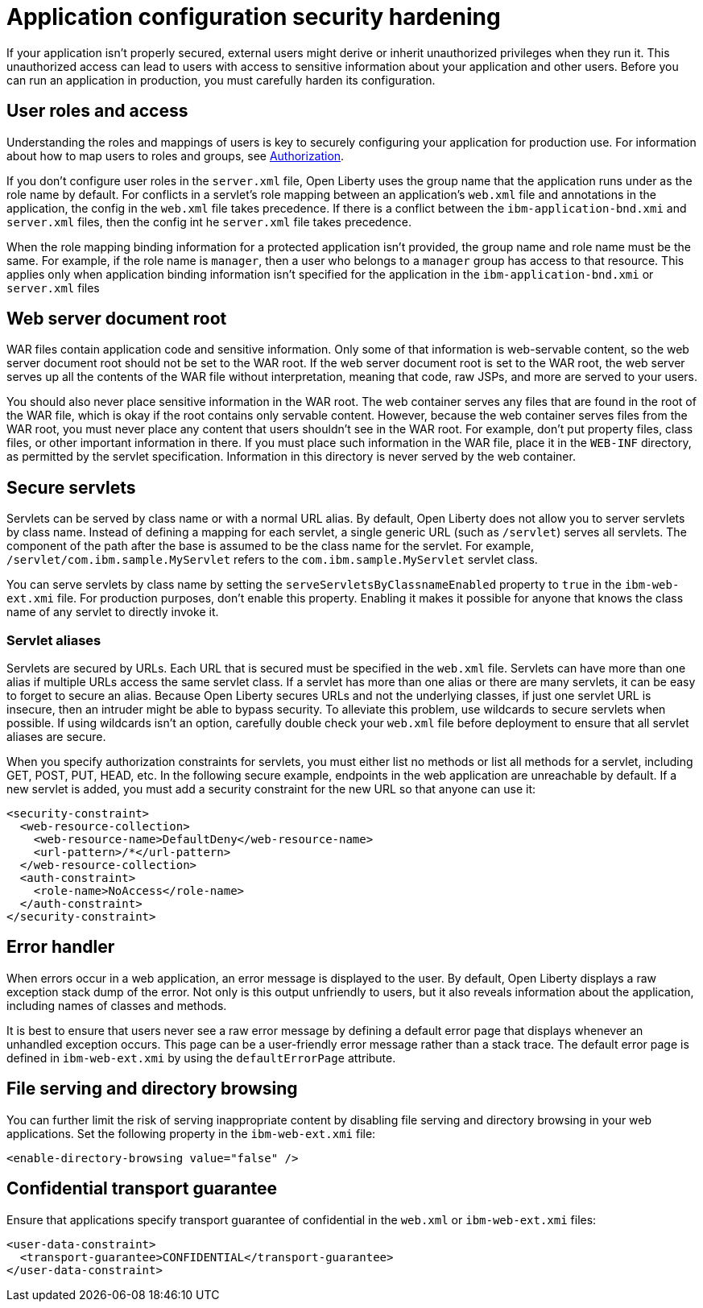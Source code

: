 // Copyright (c) 2020 IBM Corporation and others.
// Licensed under Creative Commons Attribution-NoDerivatives
// 4.0 International (CC BY-ND 4.0)
//   https://creativecommons.org/licenses/by-nd/4.0/
//
// Contributors:
//     IBM Corporation
//
:page-description: If your application isn't properly secured, external users might derive or inherit unauthorized privileges when they run it. Before you can run an application in production, you must carefully harden its configuration.
:seo-title: Application configuration security hardening
:seo-description: If your application isn't properly secured, external users might derive or inherit unauthorized privileges when they run it. Before you can run an application in production, you must carefully harden its configuration.
:page-layout: general-reference
:page-type: general
= Application configuration security hardening

If your application isn't properly secured, external users might derive or inherit unauthorized privileges when they run it.
This unauthorized access can lead to users with access to sensitive information about your application and other users.
Before you can run an application in production, you must carefully harden its configuration.

== User roles and access
Understanding the roles and mappings of users is key to securely configuring your application for production use.
For information about how to map users to roles and groups, see link:/docs/ref/general/#authorization.html[Authorization].

If you don't configure user roles in the `server.xml` file, Open Liberty uses the group name that the application runs under as the role name by default.
For conflicts in a servlet's role mapping between an application's `web.xml` file and annotations in the application, the config in the `web.xml` file takes precedence.
If there is a conflict between the `ibm-application-bnd.xmi` and `server.xml` files, then the config int he `server.xml` file takes precedence.

When the role mapping binding information for a protected application isn't provided, the group name and role name must be the same.
For example, if the role name is `manager`, then a user who belongs to a `manager` group has access to that resource.
This applies only when application binding information isn't specified for the application in the `ibm-application-bnd.xmi` or `server.xml` files

== Web server document root
WAR files contain application code and sensitive information.
Only some of that information is web-servable content, so the web server document root should not be set to the WAR root.
If the web server document root is set to the WAR root, the web server serves up all the contents of the WAR file without interpretation, meaning that code, raw JSPs, and more are served to your users.

You should also never place sensitive information in the WAR root.
The web container serves any files that are found in the root of the WAR file, which is okay if the root contains only servable content.
However, because the web container serves files from the WAR root, you must never place any content that users shouldn't see in the WAR root.
For example, don't put property files, class files, or other important information in there.
If you must place such information in the WAR file, place it in the `WEB-INF` directory, as permitted by the servlet specification.
Information in this directory is never served by the web container.

== Secure servlets
Servlets can be served by class name or with a normal URL alias.
By default, Open Liberty does not allow you to server servlets by class name.
Instead of defining a mapping for each servlet, a single generic URL (such as `/servlet`) serves all servlets.
The component of the path after the base is assumed to be the class name for the servlet.
For example, `/servlet/com.ibm.sample.MyServlet` refers to the `com.ibm.sample.MyServlet` servlet class.

You can serve servlets by class name by setting the `serveServletsByClassnameEnabled` property to `true` in the `ibm-web-ext.xmi` file.
For production purposes, don't enable this property.
Enabling it makes it possible for anyone that knows the class name of any servlet to directly invoke it.

=== Servlet aliases
Servlets are secured by URLs.
Each URL that is secured must be specified in the `web.xml` file.
Servlets can have more than one alias if multiple URLs access the same servlet class.
If a servlet has more than one alias or there are many servlets, it can be easy to forget to secure an alias.
Because Open Liberty secures URLs and not the underlying classes, if just one servlet URL is insecure, then an intruder might be able to bypass security.
To alleviate this problem, use wildcards to secure servlets when possible.
If using wildcards isn't an option, carefully double check your `web.xml` file before deployment to ensure that all servlet aliases are secure.

When you specify authorization constraints for servlets, you must either list no methods or list all methods for a servlet, including GET, POST, PUT, HEAD, etc.
In the following secure example, endpoints in the web application are unreachable by default.
If a new servlet is added, you must add a security constraint for the new URL so that anyone can use it:

// Is it okay to use this example? Did it come from the other article?
[source,xml]
----
<security-constraint>
  <web-resource-collection>
    <web-resource-name>DefaultDeny</web-resource-name>
    <url-pattern>/*</url-pattern>
  </web-resource-collection>
  <auth-constraint>
    <role-name>NoAccess</role-name>
  </auth-constraint>
</security-constraint>
----

== Error handler
When errors occur in a web application, an error message is displayed to the user.
By default, Open Liberty displays a raw exception stack dump of the error.
Not only is this output unfriendly to users, but it also reveals information about the application, including names of classes and methods.

It is best to ensure that users never see a raw error message by defining a default error page that displays whenever an unhandled exception occurs.
This page can be a user-friendly error message rather than a stack trace.
The default error page is defined in `ibm-web-ext.xmi` by using the `defaultErrorPage` attribute.

== File serving and directory browsing
You can further limit the risk of serving inappropriate content by disabling file serving and directory browsing in your web applications.
Set the following property in the `ibm-web-ext.xmi` file:

[source,xml]
----
<enable-directory-browsing value="false" />
----

== Confidential transport guarantee
//Why do you do this?
Ensure that applications specify transport guarantee of confidential in the `web.xml` or `ibm-web-ext.xmi` files:

[source,xml]
----
<user-data-constraint>
  <transport-guarantee>CONFIDENTIAL</transport-guarantee>
</user-data-constraint>
----
